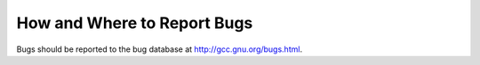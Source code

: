 How and Where to Report Bugs
****************************

.. index:: compiler bugs, reporting

Bugs should be reported to the bug database at http://gcc.gnu.org/bugs.html.

.. Copyright (C) 1988-2015 Free Software Foundation, Inc. 
   This is part of the GCC manual. 

.. For copying conditions, see the file gcc.texi. 

